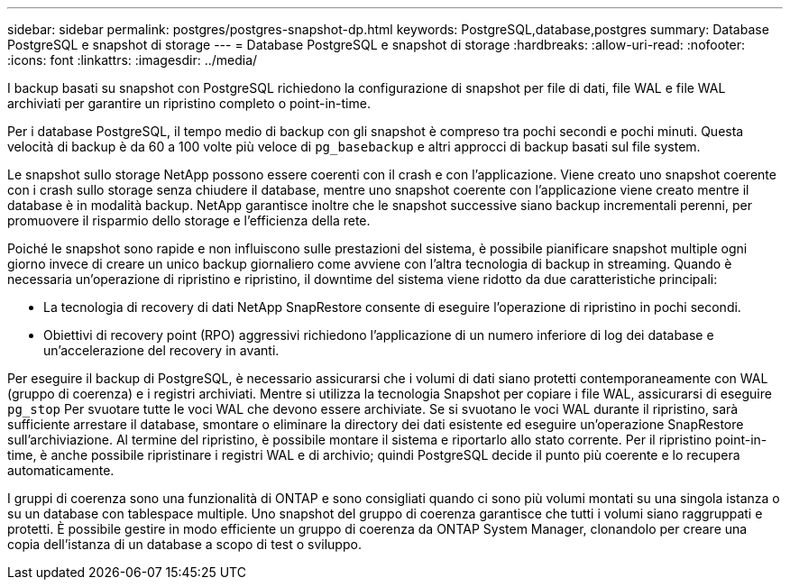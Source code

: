 ---
sidebar: sidebar 
permalink: postgres/postgres-snapshot-dp.html 
keywords: PostgreSQL,database,postgres 
summary: Database PostgreSQL e snapshot di storage 
---
= Database PostgreSQL e snapshot di storage
:hardbreaks:
:allow-uri-read: 
:nofooter: 
:icons: font
:linkattrs: 
:imagesdir: ../media/


[role="lead"]
I backup basati su snapshot con PostgreSQL richiedono la configurazione di snapshot per file di dati, file WAL e file WAL archiviati per garantire un ripristino completo o point-in-time.

Per i database PostgreSQL, il tempo medio di backup con gli snapshot è compreso tra pochi secondi e pochi minuti. Questa velocità di backup è da 60 a 100 volte più veloce di `pg_basebackup` e altri approcci di backup basati sul file system.

Le snapshot sullo storage NetApp possono essere coerenti con il crash e con l'applicazione. Viene creato uno snapshot coerente con i crash sullo storage senza chiudere il database, mentre uno snapshot coerente con l'applicazione viene creato mentre il database è in modalità backup. NetApp garantisce inoltre che le snapshot successive siano backup incrementali perenni, per promuovere il risparmio dello storage e l'efficienza della rete.

Poiché le snapshot sono rapide e non influiscono sulle prestazioni del sistema, è possibile pianificare snapshot multiple ogni giorno invece di creare un unico backup giornaliero come avviene con l'altra tecnologia di backup in streaming. Quando è necessaria un'operazione di ripristino e ripristino, il downtime del sistema viene ridotto da due caratteristiche principali:

* La tecnologia di recovery di dati NetApp SnapRestore consente di eseguire l'operazione di ripristino in pochi secondi.
* Obiettivi di recovery point (RPO) aggressivi richiedono l'applicazione di un numero inferiore di log dei database e un'accelerazione del recovery in avanti.


Per eseguire il backup di PostgreSQL, è necessario assicurarsi che i volumi di dati siano protetti contemporaneamente con WAL (gruppo di coerenza) e i registri archiviati. Mentre si utilizza la tecnologia Snapshot per copiare i file WAL, assicurarsi di eseguire `pg_stop` Per svuotare tutte le voci WAL che devono essere archiviate. Se si svuotano le voci WAL durante il ripristino, sarà sufficiente arrestare il database, smontare o eliminare la directory dei dati esistente ed eseguire un'operazione SnapRestore sull'archiviazione. Al termine del ripristino, è possibile montare il sistema e riportarlo allo stato corrente. Per il ripristino point-in-time, è anche possibile ripristinare i registri WAL e di archivio; quindi PostgreSQL decide il punto più coerente e lo recupera automaticamente.

I gruppi di coerenza sono una funzionalità di ONTAP e sono consigliati quando ci sono più volumi montati su una singola istanza o su un database con tablespace multiple. Uno snapshot del gruppo di coerenza garantisce che tutti i volumi siano raggruppati e protetti. È possibile gestire in modo efficiente un gruppo di coerenza da ONTAP System Manager, clonandolo per creare una copia dell'istanza di un database a scopo di test o sviluppo.
